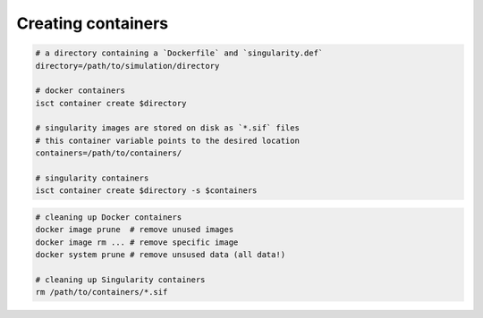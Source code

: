 Creating containers
===================

.. code-block:: bash

    # a directory containing a `Dockerfile` and `singularity.def`
    directory=/path/to/simulation/directory

    # docker containers
    isct container create $directory

    # singularity images are stored on disk as `*.sif` files
    # this container variable points to the desired location
    containers=/path/to/containers/

    # singularity containers
    isct container create $directory -s $containers

.. code-block:: bash

    # cleaning up Docker containers
    docker image prune  # remove unused images
    docker image rm ... # remove specific image
    docker system prune # remove unsused data (all data!)

    # cleaning up Singularity containers
    rm /path/to/containers/*.sif
